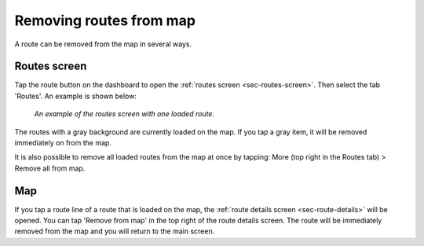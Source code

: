.. _sec-routes-unload:

Removing routes from map
------------------------
A route can be removed from the map in several ways.

Routes screen
~~~~~~~~~~~~~
Tap the route button on the dashboard to open the :ref:`routes screen <sec-routes-screen>`. Then select the tab 'Routes'. An example is shown below:

.. figure:: ../_static/route-load3.png
   :height: 568px
   :width: 320px
   :alt: Routes screen Topo GPS

   *An example of the routes screen with one loaded route.*

The routes with a gray background are currently loaded on the map. If you tap a gray item, it will be removed immediately on from the map.

It is also possible to remove all loaded routes from the map at once by tapping: More (top right in the Routes tab) > Remove all from map.

Map
~~~
If you tap a route line of a route that is loaded on the map, the :ref:`route details screen <sec-route-details>` will be opened. You can tap 'Remove from map' in the top right of the route details screen. The route will be immediately removed from the map and you will return to the main screen.



